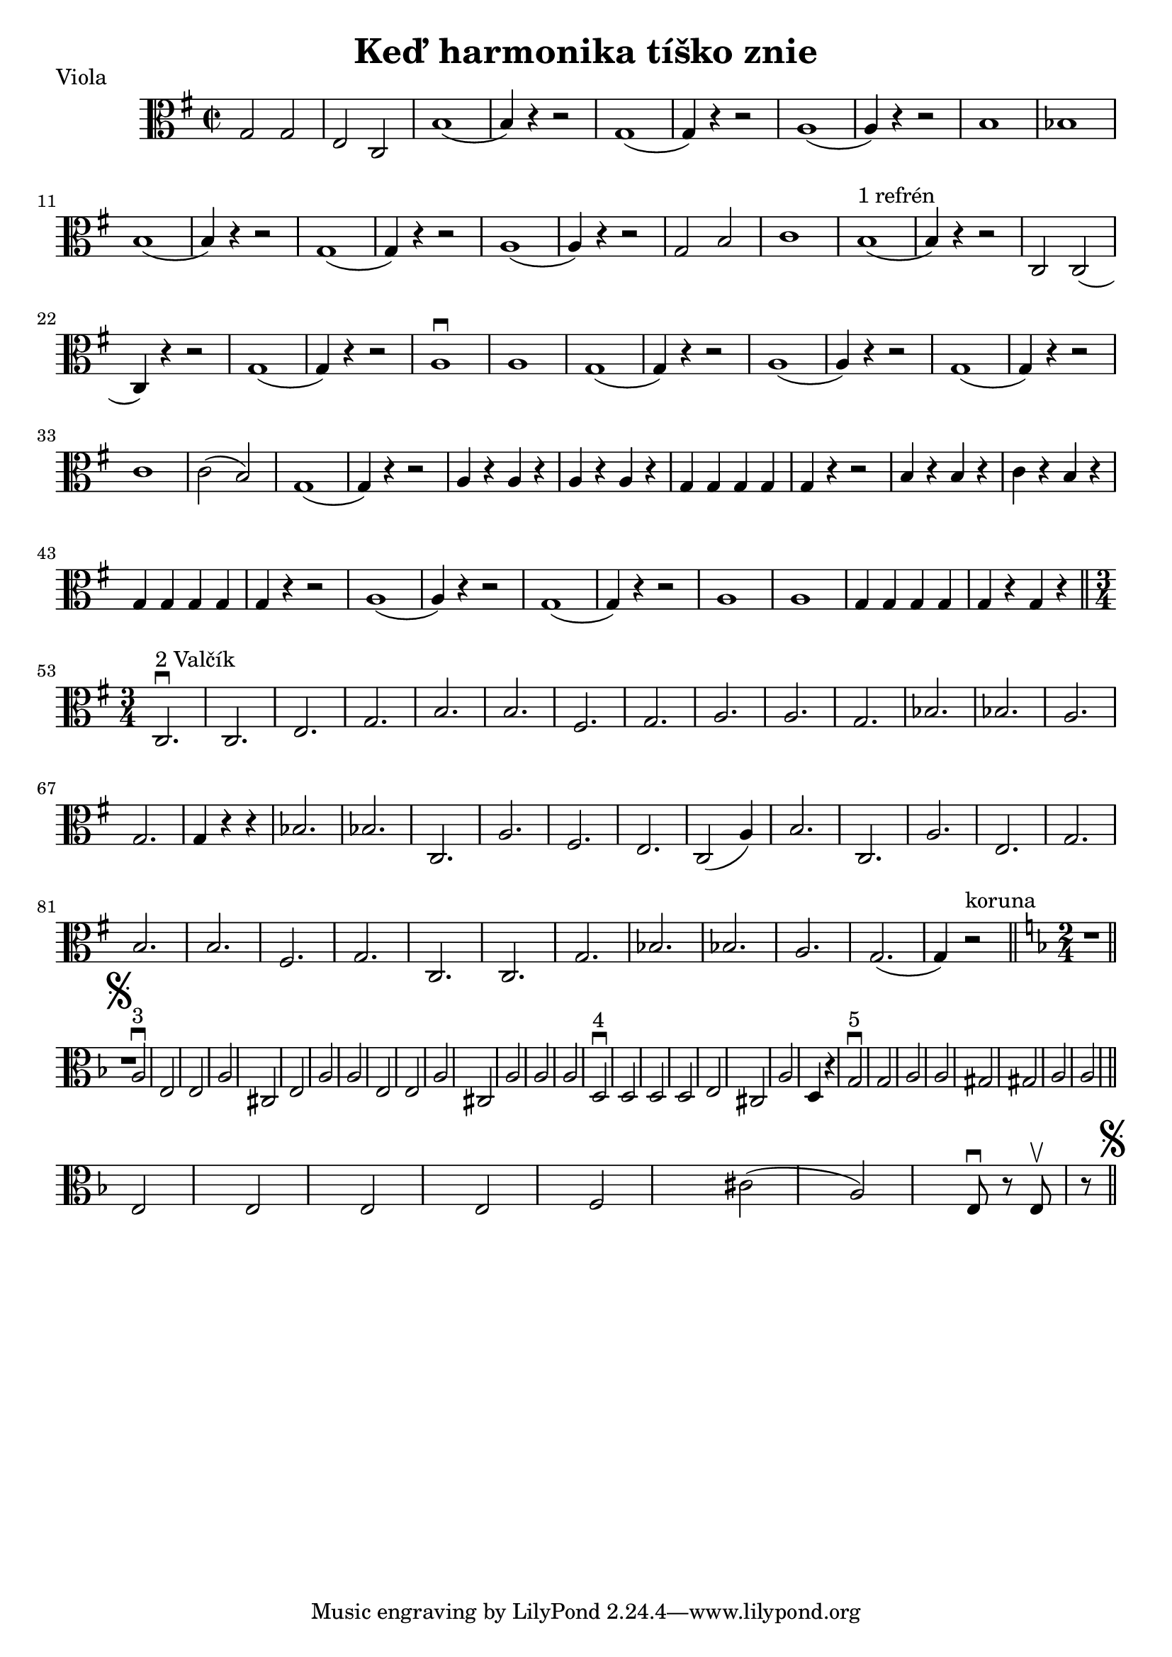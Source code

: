 \version "2.19.80"


\header {
  title = "Keď harmonika tíško znie"
    piece = "Viola"
}



{
  \key g \major

\time 2/2
  \clef alto

g2 g | e c| (b1 | b4) r4 r2 |

(g1 | g4) r4 r2 | (a1 | a4) r4 r2 |

b1 | bes | (b | b4) r4 r2 | (g1 | g4) r4 r2 |

(a1 | a4) r4 r2 | g2 b2 | c'1 | (b1^\markup { 1 refrén} | b4) r4 r2 |

|c2 c2( | c4) r4 r2 | (g1 | g4) r4 r2 | a1\downbow | a1 | (g1 | g4) r4 r2 |

(a1 | a4) r4 r2| (g1 |g4) r4 r2| c'1 | c'2( b )| g1(|g4) r4 r2|

a4 r4 a r | a r a r| g g g g| g r r2 | b4 r b r| c' r b r | g g g g| g r r2 |

a1 ( | a4) r r2| g1( | g4) r r2 | a1| a1| g4 g g g| g r g r \bar "||"

\time 3/4

\repeat volta 1{
| c2.^\markup { 2 Valčík}\downbow  | c | e | g | b | b| fis | g |a |a |g|
bes | bes | a | g | g4 r r |
}
bes2. | bes | c | a | fis | e | c2( a4) | b2. | c | a | e | g | b | b |

fis | g | c | c | g | bes | bes | a | g( | g4) r2^\markup { koruna} \bar "||"

  \key d \minor
  \time 2/4
  
  R8 \mark \markup { \musicglyph #"scripts.segno" } \bar "||"
  
  a2^\markup { 3}\downbow| e | e| a| cis| e| a |a | e | e| a| cis| a|a|a|
  
  
\repeat volta 1{
|d^\markup {4}\downbow| d| d| d| e | cis | a| d4 r
}

g2\downbow^\markup {5} g| a| a| gis| gis| a| a \bar "||" e| e| e| e| f| cis'(| a) | e8\downbow r e\upbow r \bar"||"\mark \markup { \musicglyph #"scripts.segno" }


}













